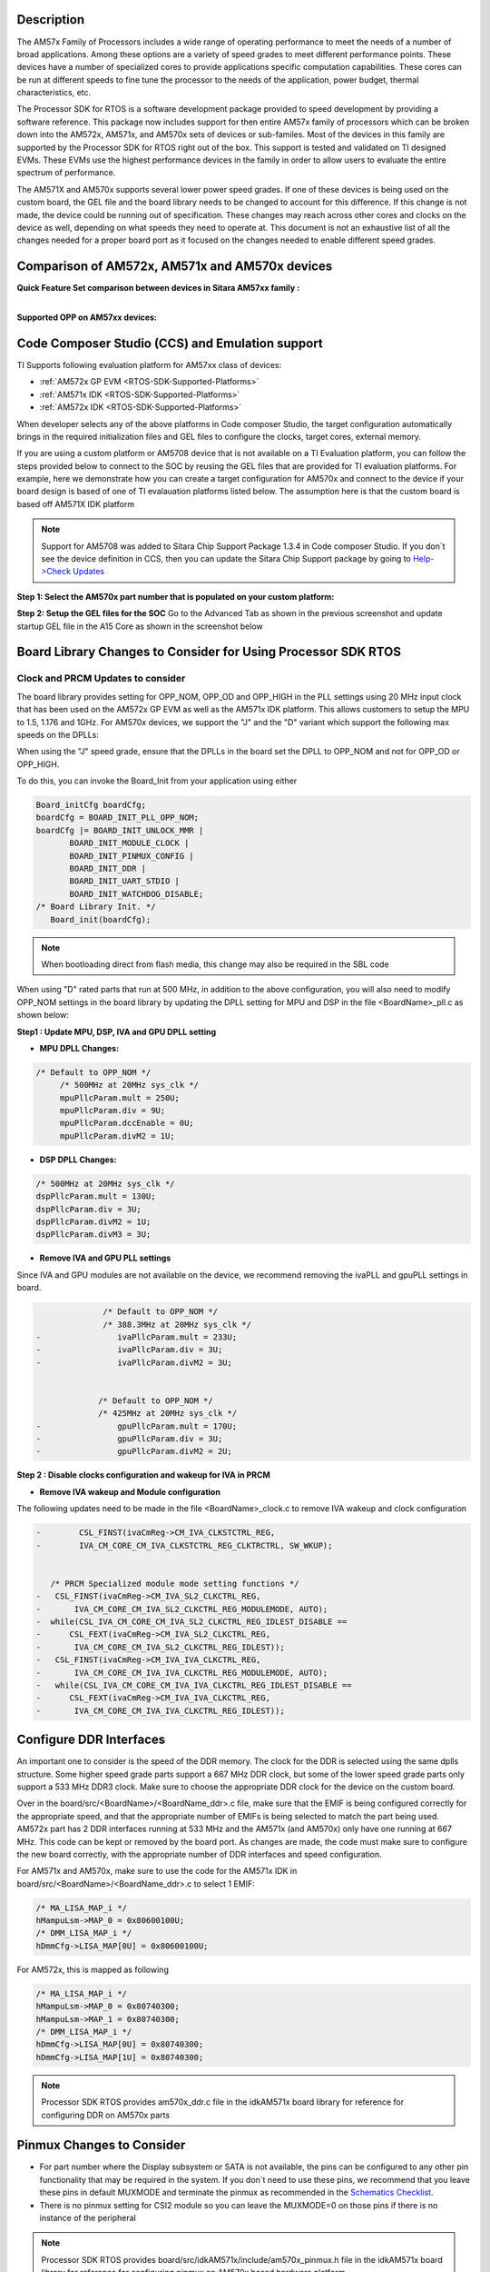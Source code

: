 .. http://processors.wiki.ti.com/index.php/Processor_SDK_RTOS_Porting_Guide_for_AM571x/AM570x_Speed_Grades 

Description
^^^^^^^^^^^

The AM57x Family of Processors includes a wide range of operating
performance to meet the needs of a number of broad applications. Among
these options are a variety of speed grades to meet different
performance points. These devices have a number of specialized cores to
provide applications specific computation capabilities. These cores can
be run at different speeds to fine tune the processor to the needs of
the application, power budget, thermal characteristics, etc.

The Processor SDK for RTOS is a software development package provided to
speed development by providing a software reference. This package now
includes support for then entire AM57x family of processors which can be
broken down into the AM572x, AM571x, and AM570x sets of devices or
sub-familes. Most of the devices in this family are supported by the
Processor SDK for RTOS right out of the box. This support is tested and
validated on TI designed EVMs. These EVMs use the highest performance
devices in the family in order to allow users to evaluate the entire
spectrum of performance.

The AM571X and AM570x supports several lower power speed grades. If one
of these devices is being used on the custom board, the GEL file and the
board library needs to be changed to account for this difference. If
this change is not made, the device could be running out of
specification. These changes may reach across other cores and clocks on
the device as well, depending on what speeds they need to operate at.
This document is not an exhaustive list of all the changes needed for a
proper board port as it focused on the changes needed to enable
different speed grades.

Comparison of AM572x, AM571x and AM570x devices
^^^^^^^^^^^^^^^^^^^^^^^^^^^^^^^^^^^^^^^^^^^^^^^^

**Quick Feature Set comparison between devices in Sitara AM57xx
family :**

.. Image:: ../images/AM572x_AM571X_AM570x_Comparison.png

| 
| **Supported OPP on AM57xx devices:**

.. Image:: ../images/AM57xx_OPP.png

Code Composer Studio (CCS) and Emulation support
^^^^^^^^^^^^^^^^^^^^^^^^^^^^^^^^^^^^^^^^^^^^^^^^

TI Supports following evaluation platform for AM57xx class of devices:

-  :ref:`AM572x GP EVM <RTOS-SDK-Supported-Platforms>`
-  :ref:`AM571x IDK <RTOS-SDK-Supported-Platforms>`
-  :ref:`AM572x IDK <RTOS-SDK-Supported-Platforms>`

When developer selects any of the above platforms in Code composer
Studio, the target configuration automatically brings in the required
initialization files and GEL files to configure the clocks, target cores,
external memory.

If you are using a custom platform or AM5708 device that is not
available on a TI Evaluation platform, you can follow the steps provided
below to connect to the SOC by reusing the GEL files that are provided
for TI evaluation platforms. For example, here we demonstrate how you
can create a target configuration for AM570x and connect to the device
if your board design is based of one of TI evalauation platforms listed
below. The assumption here is that the custom board is based off AM571X
IDK platform

.. note::
   Support for AM5708 was added to Sitara Chip Support Package 1.3.4
   in Code composer Studio. If you don`t see the device definition in CCS,
   then you can update the Sitara Chip Support package by going to
   `Help->Check
   Updates <http://ap-fpdsp-swapps.dal.design.ti.com/index.php/File:Check_Updates.png>`__


**Step 1: Select the AM570x part number that is populated on your custom
platform:**

.. Image:: ../images/AM5708_EVM_target_configurations.png

**Step 2: Setup the GEL files for the SOC** Go to the Advanced Tab as
shown in the previous screenshot and update startup GEL file in the A15
Core as shown in the screenshot below

.. Image:: ../images/Advanced_settings_GEL_setup.png

Board Library Changes to Consider for Using Processor SDK RTOS
^^^^^^^^^^^^^^^^^^^^^^^^^^^^^^^^^^^^^^^^^^^^^^^^^^^^^^^^^^^^^^^

Clock and PRCM Updates to consider
""""""""""""""""""""""""""""""""""

The board library provides setting for OPP_NOM, OPP_OD and OPP_HIGH in
the PLL settings using 20 MHz input clock that has been used on the
AM572x GP EVM as well as the AM571x IDK platform. This allows customers
to setup the MPU to 1.5, 1.176 and 1GHz. For AM570x devices, we support
the "J" and the "D" variant which support the following max speeds on
the DPLLs:

.. Image:: ../images/AM5706_Speed_Grades.png

When using the "J" speed grade, ensure that the DPLLs in the board set
the DPLL to OPP_NOM and not for OPP_OD or OPP_HIGH.

To do this, you can invoke the Board_Init from your application using
either

.. code-block:: c

    Board_initCfg boardCfg;
    boardCfg = BOARD_INIT_PLL_OPP_NOM;
    boardCfg |= BOARD_INIT_UNLOCK_MMR |
           BOARD_INIT_MODULE_CLOCK |
           BOARD_INIT_PINMUX_CONFIG |
           BOARD_INIT_DDR |
           BOARD_INIT_UART_STDIO |
           BOARD_INIT_WATCHDOG_DISABLE;
    /* Board Library Init. */
       Board_init(boardCfg);

.. note::
   When bootloading direct from flash media, this change may also be
   required in the SBL code

When using "D" rated parts that run at 500 MHz, in addition to the
above configuration, you will also need to modify OPP_NOM settings in
the board library by updating the DPLL setting for MPU and DSP in the
file <BoardName>_pll.c as shown below:

**Step1 : Update MPU, DSP, IVA and GPU DPLL setting**

-  **MPU DPLL Changes:**

.. code-block:: c

      /* Default to OPP_NOM */
           /* 500MHz at 20MHz sys_clk */
           mpuPllcParam.mult = 250U;
           mpuPllcParam.div = 9U;
           mpuPllcParam.dccEnable = 0U;
           mpuPllcParam.divM2 = 1U;

-  **DSP DPLL Changes:**

.. code-block:: c

           /* 500MHz at 20MHz sys_clk */
           dspPllcParam.mult = 130U;
           dspPllcParam.div = 3U;
           dspPllcParam.divM2 = 1U;
           dspPllcParam.divM3 = 3U;

-  **Remove IVA and GPU PLL settings**

Since IVA and GPU modules are not available on the device, we recommend
removing the ivaPLL and gpuPLL settings in board.

.. code-block:: c

                  /* Default to OPP_NOM */
                  /* 388.3MHz at 20MHz sys_clk */
    -                ivaPllcParam.mult = 233U;
    -                ivaPllcParam.div = 3U;
    -                ivaPllcParam.divM2 = 3U;


                 /* Default to OPP_NOM */
                 /* 425MHz at 20MHz sys_clk */
    -                gpuPllcParam.mult = 170U;
    -                gpuPllcParam.div = 3U;
    -                gpuPllcParam.divM2 = 2U;

**Step 2 : Disable clocks configuration and wakeup for IVA in PRCM**

-  **Remove IVA wakeup and Module configuration**

The following updates need to be made in the file <BoardName>_clock.c to
remove IVA wakeup and clock configuration

.. code-block:: c

    -        CSL_FINST(ivaCmReg->CM_IVA_CLKSTCTRL_REG,
    -        IVA_CM_CORE_CM_IVA_CLKSTCTRL_REG_CLKTRCTRL, SW_WKUP);


       /* PRCM Specialized module mode setting functions */
    -   CSL_FINST(ivaCmReg->CM_IVA_SL2_CLKCTRL_REG,
    -       IVA_CM_CORE_CM_IVA_SL2_CLKCTRL_REG_MODULEMODE, AUTO);
    -  while(CSL_IVA_CM_CORE_CM_IVA_SL2_CLKCTRL_REG_IDLEST_DISABLE ==
    -      CSL_FEXT(ivaCmReg->CM_IVA_SL2_CLKCTRL_REG,
    -       IVA_CM_CORE_CM_IVA_SL2_CLKCTRL_REG_IDLEST));
    -   CSL_FINST(ivaCmReg->CM_IVA_IVA_CLKCTRL_REG,
    -       IVA_CM_CORE_CM_IVA_IVA_CLKCTRL_REG_MODULEMODE, AUTO);
    -   while(CSL_IVA_CM_CORE_CM_IVA_IVA_CLKCTRL_REG_IDLEST_DISABLE ==
    -      CSL_FEXT(ivaCmReg->CM_IVA_IVA_CLKCTRL_REG,
    -       IVA_CM_CORE_CM_IVA_IVA_CLKCTRL_REG_IDLEST));

Configure DDR Interfaces
^^^^^^^^^^^^^^^^^^^^^^^^

An important one to consider is the speed of the DDR memory. The clock
for the DDR is selected using the same dplls structure. Some higher
speed grade parts support a 667 MHz DDR clock, but some of the lower
speed grade parts only support a 533 MHz DDR3 clock. Make sure to choose
the appropriate DDR clock for the device on the custom board.

Over in the board/src/<BoardName>/<BoardName_ddr>.c file, make sure that
the EMIF is being configured correctly for the appropriate speed, and
that the appropriate number of EMIFs is being selected to match the part
being used. AM572x part has 2 DDR interfaces running at 533 MHz and the
AM571x (and AM570x) only have one running at 667 MHz. This code can be
kept or removed by the board port. As changes are made, the code must
make sure to configure the new board correctly, with the appropriate
number of DDR interfaces and speed configuration.

For AM571x and AM570x, make sure to use the code for the AM571x IDK in
board/src/<BoardName>/<BoardName_ddr>.c to select 1 EMIF:

.. code-block:: c

          /* MA_LISA_MAP_i */
          hMampuLsm->MAP_0 = 0x80600100U;
          /* DMM_LISA_MAP_i */
          hDmmCfg->LISA_MAP[0U] = 0x80600100U;

For AM572x, this is mapped as following

.. code-block:: c

      /* MA_LISA_MAP_i */
      hMampuLsm->MAP_0 = 0x80740300;
      hMampuLsm->MAP_1 = 0x80740300;
      /* DMM_LISA_MAP_i */
      hDmmCfg->LISA_MAP[0U] = 0x80740300;
      hDmmCfg->LISA_MAP[1U] = 0x80740300;

.. note::
   Processor SDK RTOS provides am570x_ddr.c file in the idkAM571x board
   library for reference for configuring DDR on AM570x parts

Pinmux Changes to Consider
^^^^^^^^^^^^^^^^^^^^^^^^^^

-  For part number where the Display subsystem or SATA is not available,
   the pins can be configured to any other pin functionality that may be
   required in the system. If you don`t need to use these pins, we
   recommend that you leave these pins in default MUXMODE and terminate
   the pinmux as recommended in the `Schematics
   Checklist <http://processors.wiki.ti.com/index.php/AM57xx_Schematic_Checklist>`__.
-  There is no pinmux setting for CSI2 module so you can leave the
   MUXMODE=0 on those pins if there is no instance of the peripheral

.. note::
   Processor SDK RTOS provides board/src/idkAM571x/include/am570x_pinmux.h
   file in the idkAM571x board library for reference for configuring pinmux
   on AM570x based hardware platform
 

Driver SOC Module clock changes
^^^^^^^^^^^^^^^^^^^^^^^^^^^^^^^^

Some control drivers use default Module input clock frequency settings
in <module>_soc.c file that gets used by the Low level drivers to
configure the peripheral clocks. The default module input clock
frequency is set to the OPP_NOM values that are available on the
superset variant of the device so if you are using lower speed grades.
Ensure you change the default to match the module clock on the 500 MHz
settings or you can use the following sequence to update the settings.
Code below describes how the SPI driver module input clock frequency can
be modified

.. code-block:: c

       SPI_v1_HWAttrs spi_cfg;
       /* Get the default SPI init configurations */
       SPI_socGetInitCfg(TEST_SPI_PORT, &spi_cfg);
       /* Modify the default SPI configurations if necessary */
       spi_cfg.inputClkFreq = 24000000;
       /* Set the default SPI init configurations */
       SPI_socSetInitCfg(TEST_SPI_PORT, &spi_cfg);

Related Article for Processor SDK Linux developers
^^^^^^^^^^^^^^^^^^^^^^^^^^^^^^^^^^^^^^^^^^^^^^^^^^

-  `Linux_Porting_Guide_for_AM571x/AM570x_Speed_Grades <http://processors.wiki.ti.com/index.php/Linux_Porting_Guide_for_AM571x/AM570x_Speed_Grades>`__

.. rubric:: Useful Utilities
   :name: useful-utilities

-  `Clock Tree Tool <http://www.ti.com/tool/clockTreeTool>`__
-  `Pin Mux tool <http://www.ti.com/tool/PinMuxTool>`__

Support
^^^^^^^

For any questions related Usage of AM572x, AM571x and AM570x devices,
please post your question on TI E2E Forums

-  `TI E2E Forums for Sitara
   Processors <https://e2e.ti.com/support/arm/sitara_arm/>`__

